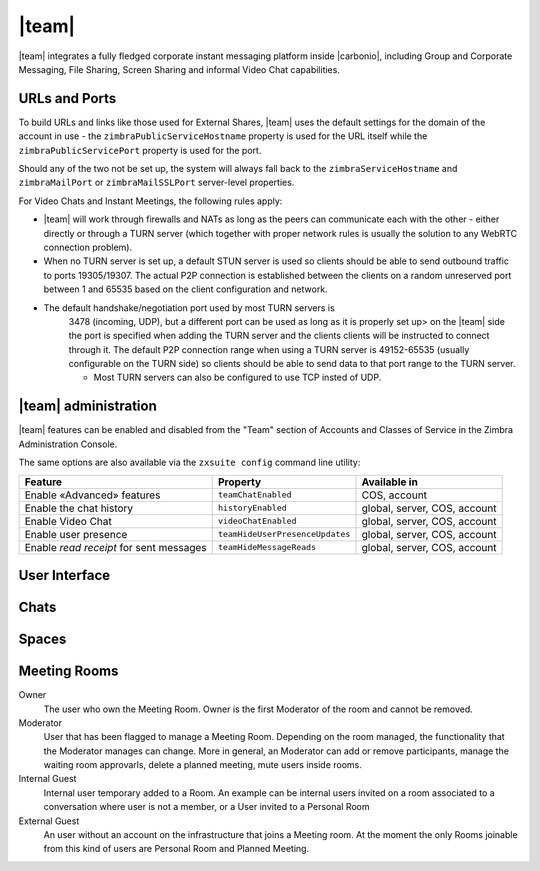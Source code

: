 
.. still to do:

   * licensing, URLS and Ports: move to Admin --> Carbonio admin?
   * browser compatibility: factor out and move to sotware
     requirements
   * chats administration: ?

.. _chats:

======
|team|
======

|team| integrates a fully fledged corporate instant messaging
platform inside |carbonio|, including Group and Corporate
Messaging, File Sharing, Screen Sharing and informal Video Chat
capabilities.

.. _chats_urls_and_ports:

URLs and Ports
==============

To build URLs and links like those used for External Shares, |team|
uses the default settings for the domain of the account in use - the
``zimbraPublicServiceHostname`` property is used for the URL itself
while the ``zimbraPublicServicePort`` property is used for the port.

Should any of the two not be set up, the system will always fall back
to the ``zimbraServiceHostname`` and ``zimbraMailPort`` or
``zimbraMailSSLPort`` server-level properties.

For Video Chats and Instant Meetings, the following rules apply:

-  |team| will work through firewalls and NATs as long as the peers can
   communicate each with the other - either directly or through a TURN
   server (which together with proper network rules is usually the
   solution to any WebRTC connection problem).

-  When no TURN server is set up, a default STUN server is used so
   clients should be able to send outbound traffic to ports 19305/19307.
   The actual P2P connection is established between the clients on a
   random unreserved port between 1 and 65535 based on the client
   configuration and network.

- The default handshake/negotiation port used by most TURN servers is
   3478 (incoming, UDP), but a different port can be used as long as
   it is properly set up> on the |team| side the port is specified
   when adding the TURN server and the clients clients will be
   instructed to connect through it. The default P2P connection range
   when using a TURN server is 49152-65535 (usually configurable on
   the TURN side) so clients should be able to send data to that port
   range to the TURN server.

   -  Most TURN servers can also be configured to use TCP insted of UDP.
      
.. _chats_administration:

|team| administration
=====================

.. verify section
   
|team| features can be enabled and disabled from the "Team" section of
Accounts and Classes of Service in the Zimbra Administration Console.

The same options are also available via the ``zxsuite config`` command
line utility:

.. csv-table::
   :header: "Feature", "Property", "Available in"

   "Enable «Advanced» features", "``teamChatEnabled``","COS, account"
   "Enable the chat history", "``historyEnabled``", "global, server,
   COS, account"
   "Enable Video Chat","``videoChatEnabled``", "global, server, COS,
   account"
   "Enable user presence", "``teamHideUserPresenceUpdates``", "global,
   server, COS, account"
   "Enable *read receipt* for sent
   messages","``teamHideMessageReads``", "global, server, COS,
   account"

.. keeping this warning commented since it will be moved to Mobile
   APPs section
   
   .. warning:: In order for mobile message delivery to work, the
      |carbonio| server must be able to communicate with the
      ``notifications.zextras.com`` service on port 443

.. keeping section commented since it will be moved to Mobile
   APPs section
   .. _chats_notifications_on_android_devices:

   Notifications on Android Devices
   --------------------------------

   Several Android devices manufacturers have strict default settings on
   which apps can display notifications, sometimes causing the
   |team| App not to be able to notify new messages.

   To make sure that your device allows all required notifications, follow
   these steps:

   .. card::

      1. Log out from the app;

      2. Access the device’s Settings, then enter the "Apps &
         Notifications"\ :sup:`1` menu;

      3. Select the *Team* app from the list of all installed apps;

      4. Enter the "Notifications":sup:`1` section;

      5. Enable the notifications (first option on the top);

      6. Enable the banner notification on the "Chat", "Group" and "Spaces
         & Channels" subsections;

      7. Log back in, notifications should now work;

      .. note:: Entries marked as (:sup:`1`) might have a different
         name depending on your device’s manufacturer and UI.

.. _chats_user_interface:

User Interface
==============

.. summarise current content

   

.. chats

Chats
=====


.. spaces

Spaces
======

..   Meeting rooms

Meeting Rooms
=============

Owner
   The user who own the Meeting Room. Owner is the first Moderator of
   the room and cannot be removed.

Moderator
   User that has been flagged to manage a Meeting Room. Depending on
   the room managed, the functionality that the Moderator manages can
   change. More in general, an Moderator can add or remove
   participants, manage the waiting room approvarls, delete a planned
   meeting, mute users inside rooms.

Internal Guest
   Internal user temporary added to a Room. An example can be internal
   users invited on a room associated to a conversation where user is
   not a member, or a User invited to a Personal Room

External Guest
   An user without an account on the infrastructure that joins a
   Meeting room. At the moment the only Rooms joinable from this kind
   of users are Personal Room and Planned Meeting.

..
   .. _chats_zextras_team_cli:

   |team| CLI
   ================

   This section contains the index of all ``zxsuite team`` commands. Full
   reference can be found in the dedicated section
   :ref:`zextras_team_full_cli`.

   :ref:`addOwner <zxsuite_team_addOwner>`
   :octicon:`dash` :ref:`clusterStatus <zxsuite_team_clusterStatus>`
   :octicon:`dash` :ref:`doClearChatDB <zxsuite_team_doClearChatDB>`
   :octicon:`dash` :ref:`doConversationsMessagesCleanup <zxsuite_team_doConversationsMessagesCleanup>`
   :octicon:`dash` :ref:`doDeployTeamZimlet <zxsuite_team_doDeployTeamZimlet>`
   :octicon:`dash` :ref:`doImportChannels <zxsuite_team_doImportChannels>`
   :octicon:`dash` :ref:`doMoveAllRooms <zxsuite_team_doMoveAllRooms>`
   :octicon:`dash` :ref:`doMoveRoom <zxsuite_team_doMoveRoom>`
   :octicon:`dash` :ref:`doRestartService <zxsuite_team_doRestartService>`
   :octicon:`dash` :ref:`doRoomsCleanup <zxsuite_team_doRoomsCleanup>`
   :octicon:`dash` :ref:`doStartService <zxsuite_team_doStartService>`
   :octicon:`dash` :ref:`doStopService <zxsuite_team_doStopService>`
   :octicon:`dash` :ref:`doUsersCleanup <zxsuite_team_doUsersCleanup>`
   :octicon:`dash` :ref:`dumpSessions <zxsuite_team_dumpSessions>`
   :octicon:`dash` :ref:`flushConversationsCache <zxsuite_team_flushConversationsCache>`
   :octicon:`dash` :ref:`getServices <zxsuite_team_getServices>`
   :octicon:`dash` :ref:`iceServer add <zxsuite_team_iceServer_add>`
   :octicon:`dash` :ref:`iceServer get <zxsuite_team_iceServer_get>`
   :octicon:`dash` :ref:`iceServer remove <zxsuite_team_iceServer_remove>`
   :octicon:`dash` :ref:`monitor <zxsuite_team_monitor>`
   :octicon:`dash` :ref:`rooms <zxsuite_team_rooms>`
   :octicon:`dash` :ref:`space get <zxsuite_team_space_get>`
   :octicon:`dash` :ref:`video-server add <zxsuite_team_video-server_add>`
   :octicon:`dash` :ref:`video-server remove <zxsuite_team_video-server_remove>`
